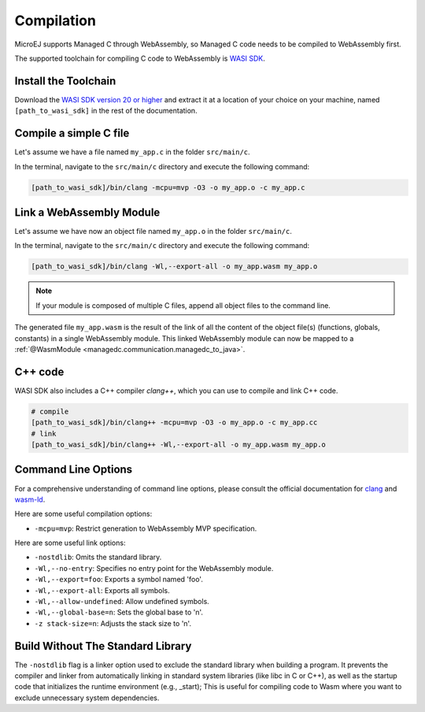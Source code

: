 .. _managedc.compilation:

Compilation
===========

MicroEJ supports Managed C through WebAssembly, so Managed C code needs to be compiled to WebAssembly first. 

The supported toolchain for compiling C code to WebAssembly is `WASI SDK <https://github.com/WebAssembly/wasi-sdk/>`__.

Install the Toolchain
---------------------

Download the `WASI SDK version 20 or higher <https://github.com/WebAssembly/wasi-sdk/releases>`__ and extract it at a location of your choice on your machine, named ``[path_to_wasi_sdk]`` in the rest of the documentation.

Compile a simple C file
-----------------------

Let's assume we have a file named ``my_app.c`` in the folder ``src/main/c``.

In the terminal, navigate to the ``src/main/c`` directory and execute the following command:

.. code:: console

    [path_to_wasi_sdk]/bin/clang -mcpu=mvp -O3 -o my_app.o -c my_app.c

.. _managedc.compilation.command_line_options:

Link a WebAssembly Module
-------------------------

Let's assume we have now an object file named ``my_app.o`` in the folder ``src/main/c``.

In the terminal, navigate to the ``src/main/c`` directory and execute the following command:

.. code:: console

    [path_to_wasi_sdk]/bin/clang -Wl,--export-all -o my_app.wasm my_app.o

.. note::
    
    If your module is composed of multiple C files, append all object files to the command line.

The generated file ``my_app.wasm`` is the result of the link of all the content of the object file(s) (functions, globals, constants) in a single WebAssembly module.
This linked WebAssembly module can now be mapped to a :ref:`@WasmModule <managedc.communication.managedc_to_java>`.

C++ code
--------

WASI SDK also includes a C++ compiler `clang++`, which you can use to compile and link C++ code.

.. code:: console

    # compile
    [path_to_wasi_sdk]/bin/clang++ -mcpu=mvp -O3 -o my_app.o -c my_app.cc
    # link
    [path_to_wasi_sdk]/bin/clang++ -Wl,--export-all -o my_app.wasm my_app.o


.. _managedc.link.command_line_options:

Command Line Options
--------------------

For a comprehensive understanding of command line options, please consult the official documentation for `clang <https://clang.llvm.org/docs/ClangCommandLineReference.html>`_ and `wasm-ld <https://lld.llvm.org/WebAssembly.html>`_. 

Here are some useful compilation options:

* ``-mcpu=mvp``: Restrict generation to WebAssembly MVP specification.

Here are some useful link options:

* ``-nostdlib``: Omits the standard library.
* ``-Wl,--no-entry``: Specifies no entry point for the WebAssembly module.
* ``-Wl,--export=foo``: Exports a symbol named 'foo'.
* ``-Wl,--export-all``: Exports all symbols.
* ``-Wl,--allow-undefined``: Allow undefined symbols.
* ``-Wl,--global-base=n``: Sets the global base to 'n'.
* ``-z stack-size=n``: Adjusts the stack size to 'n'.


Build Without The Standard Library
----------------------------------

The ``-nostdlib`` flag is a linker option used to exclude the standard library when building a program. 
It prevents the compiler and linker from automatically linking in standard system libraries (like libc in C or C++), as well as the startup code that initializes the runtime environment (e.g., _start);
This is useful for compiling code to Wasm where you want to exclude unnecessary system dependencies.


..
   | Copyright 2023-2024, MicroEJ Corp. Content in this space is free 
   for read and redistribute. Except if otherwise stated, modification 
   is subject to MicroEJ Corp prior approval.
   | MicroEJ is a trademark of MicroEJ Corp. All other trademarks and 
   copyrights are the property of their respective owners.

